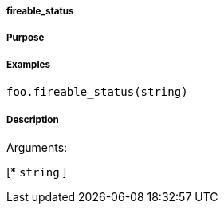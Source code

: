 

===== fireable_status



===== Purpose





===== Examples


[source,java]
----
foo.fireable_status(string)
----


===== Description




Arguments:

[* `string`
]
